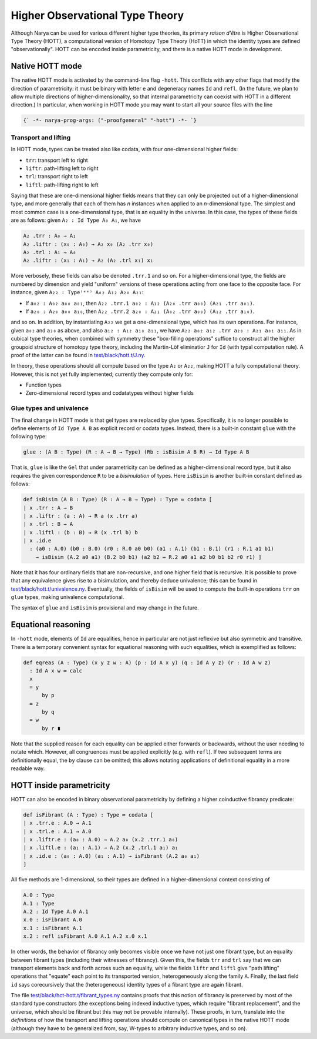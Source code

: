 Higher Observational Type Theory
================================

Although Narya can be used for various different higher type theories, its primary *raison d'être* is Higher Observational Type Theory (HOTT), a computational version of Homotopy Type Theory (HoTT) in which the identity types are defined "observationally".  HOTT can be encoded inside parametricity, and there is a native HOTT mode in development.

Native HOTT mode
----------------

The native HOTT mode is activated by the command-line flag ``-hott``.  This conflicts with any other flags that modify the direction of parametricity: it must be binary with letter ``e`` and degeneracy names ``Id`` and ``refl``.  (In the future, we plan to allow multiple directions of higher-dimensionality, so that internal parametricity can coexist with HOTT in a different direction.)  In particular, when working in HOTT mode you may want to start all your source files with the line

.. code-block:: none

   {` -*- narya-prog-args: ("-proofgeneral" "-hott") -*- `}

Transport and lifting
^^^^^^^^^^^^^^^^^^^^^

In HOTT mode, types can be treated also like codata, with four one-dimensional higher fields:

- ``trr``: transport left to right
- ``liftr``: path-lifting left to right
- ``trl``: transport right to left
- ``liftl``: path-lifting right to left

Saying that these are one-dimensional higher fields means that they can only be projected out of a higher-dimensional type, and more generally that each of them has *n* instances when applied to an *n*-dimensional type.  The simplest and most common case is a one-dimensional type, that is an equality in the universe.  In this case, the types of these fields are as follows: given ``A₂ : Id Type A₀ A₁``, we have

.. code-block:: none

   A₂ .trr : A₀ → A₁
   A₂ .liftr : (x₀ : A₀) → A₂ x₀ (A₂ .trr x₀)
   A₂ .trl : A₁ → A₀
   A₂ .liftr : (x₁ : A₁) → A₂ (A₂ .trl x₁) x₁

More verbosely, these fields can also be denoted ``.trr.1`` and so on.  For a higher-dimensional type, the fields are numbered by dimension and yield "uniform" versions of these operations acting from one face to the opposite face.  For instance, given ``A₂₂ : Type⁽ᵉᵉ⁾ A₀₂ A₁₂ A₂₀ A₂₁``:

- If ``a₀₂ : A₀₂ a₀₀ a₀₁``, then ``A₂₂ .trr.1 a₀₂ : A₁₂ (A₂₀ .trr a₀₀) (A₂₁ .trr a₀₁)``.
- If ``a₂₀ : A₂₀ a₀₀ a₁₀``, then ``A₂₂ .trr.2 a₂₀ : A₂₁ (A₀₂ .trr a₀₀) (A₁₂ .trr a₁₀)``.

and so on.  In addition, by instantiating ``A₂₂`` we get a one-dimensional type, which has its own operations.  For instance, given ``a₀₂`` and ``a₂₀`` as above, and also ``a₁₂ : A₁₂ a₁₀ a₁₁``, we have ``A₂₂ a₀₂ a₁₂ .trr a₂₀ : A₂₁ a₀₁ a₁₁``.  As in cubical type theories, when combined with symmetry these "box-filling operations" suffice to construct all the higher groupoid structure of homotopy type theory, including the Martin-Löf eliminatior ``J`` for ``Id`` (with typal computation rule).  A proof of the latter can be found in `test/black/hott.t/J.ny <https://github.com/gwaithimirdain/narya/tree/master/test/black/hott.t/J.ny>`_.

In theory, these operations should all compute based on the type ``A₂`` or ``A₂₂``, making HOTT a fully computational theory.  However, this is not yet fully implemented; currently they compute only for:

- Function types
- Zero-dimensional record types and codatatypes without higher fields


Glue types and univalence
^^^^^^^^^^^^^^^^^^^^^^^^^

The final change in HOTT mode is that gel types are replaced by glue types.  Specifically, it is no longer possible to define elements of ``Id Type A B`` as explicit record or codata types.  Instead, there is a built-in constant ``glue`` with the following type:

.. code-block:: none

   glue : (A B : Type) (R : A → B → Type) (Rb : isBisim A B R) → Id Type A B

That is, ``glue`` is like the ``Gel`` that under parametricity can be defined as a higher-dimensional record type, but it also requires the given correspondence ``R`` to be a *bisimulation* of types.  Here ``isBisim`` is another built-in constant defined as follows:

.. code-block:: none

   def isBisim (A B : Type) (R : A → B → Type) : Type ≔ codata [
   | x .trr : A → B
   | x .liftr : (a : A) → R a (x .trr a)
   | x .trl : B → A
   | x .liftl : (b : B) → R (x .trl b) b
   | x .id.e
     : (a0 : A.0) (b0 : B.0) (r0 : R.0 a0 b0) (a1 : A.1) (b1 : B.1) (r1 : R.1 a1 b1)
       → isBisim (A.2 a0 a1) (B.2 b0 b1) (a2 b2 ↦ R.2 a0 a1 a2 b0 b1 b2 r0 r1) ]

Note that it has four ordinary fields that are non-recursive, and one higher field that is recursive.  It is possible to prove that any equivalence gives rise to a bisimulation, and thereby deduce univalence; this can be found in `test/black/hott.t/univalence.ny <https://github.com/gwaithimirdain/narya/tree/master/test/black/hott.t/univalence.ny>`_.  Eventually, the fields of ``isBisim`` will be used to compute the built-in operations ``trr`` on ``glue`` types, making univalence computational.

The syntax of ``glue`` and ``isBisim`` is provisional and may change in the future.


Equational reasoning
--------------------

In ``-hott`` mode, elements of ``Id`` are equalities, hence in particular are not just reflexive but also symmetric and transitive.  There is a temporary convenient syntax for equational reasoning with such equalities, which is exemplified as follows:

.. code-block:: none

   def eqreas (A : Type) (x y z w : A) (p : Id A x y) (q : Id A y z) (r : Id A w z)
     : Id A x w ≔ calc
     x
     = y
         by p
     = z
         by q
     = w
         by r ∎

Note that the supplied reason for each equality can be applied either forwards or backwards, without the user needing to notate which.  However, all congruences must be applied explicitly (e.g. with ``refl``).  If two subsequent terms are definitionally equal, the ``by`` clause can be omitted; this allows notating applications of definitional equality in a more readable way.


HOTT inside parametricity
-------------------------

HOTT can also be encoded in binary observational parametricity by defining a higher coinductive fibrancy predicate:

.. code-block:: none

   def isFibrant (A : Type) : Type ≔ codata [
   | x .trr.e : A.0 → A.1
   | x .trl.e : A.1 → A.0
   | x .liftr.e : (a₀ : A.0) → A.2 a₀ (x.2 .trr.1 a₀)
   | x .liftl.e : (a₁ : A.1) → A.2 (x.2 .trl.1 a₁) a₁
   | x .id.e : (a₀ : A.0) (a₁ : A.1) → isFibrant (A.2 a₀ a₁)
   ]

All five methods are 1-dimensional, so their types are defined in a higher-dimensional context consisting of

.. code-block:: none

   A.0 : Type
   A.1 : Type
   A.2 : Id Type A.0 A.1
   x.0 : isFibrant A.0
   x.1 : isFibrant A.1
   x.2 : refl isFibrant A.0 A.1 A.2 x.0 x.1

In other words, the behavior of fibrancy only becomes visible once we have not just one fibrant type, but an equality between fibrant types (including their witnesses of fibrancy).  Given this, the fields ``trr`` and ``trl`` say that we can transport elements back and forth across such an equality, while the fields ``liftr`` and ``liftl`` give "path lifting" operations that "equate" each point to its transported version, heterogeneously along the family ``A``.  Finally, the last field ``id`` says corecursively that the (heterogeneous) identity types of a fibrant type are again fibrant.

The file `test/black/hct-hott.t/fibrant_types.ny <https://github.com/gwaithimirdain/narya/tree/master/test/black/hct-hott.t/fibrant_types.ny>`_ contains proofs that this notion of fibrancy is preserved by most of the standard type constructors (the exceptions being indexed inductive types, which require "fibrant replacement", and the universe, which should be fibrant but this may not be provable internally).  These proofs, in turn, translate into the *definitions* of how the transport and lifting operations should compute on canonical types in the native HOTT mode (although they have to be generalized from, say, W-types to arbitrary inductive types, and so on).
